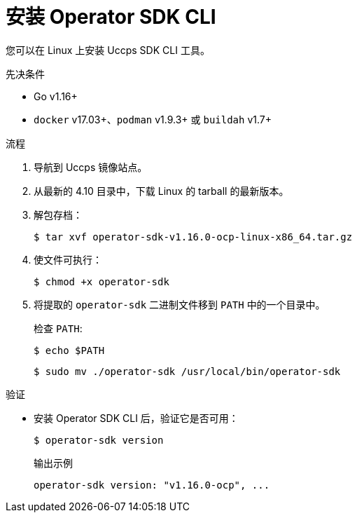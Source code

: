 // Module included in the following assemblies:
//
// * cli_reference/osdk/cli-osdk-install.adoc
// * operators/operator_sdk/osdk-installing-cli.adoc

:ocp_ver: 4.10
:osdk_ver: v1.16.0

:_content-type: PROCEDURE
[id="osdk-installing-cli-linux-macos_{context}"]
= 安装 Operator SDK CLI

您可以在 Linux 上安装 Uccps SDK CLI 工具。

.先决条件

* Go v1.16+
* `docker` v17.03+、`podman` v1.9.3+ 或 `buildah` v1.7+

.流程

. 导航到 Uccps 镜像站点。

. 从最新的 4.10 目录中，下载 Linux 的 tarball 的最新版本。

. 解包存档：
+
[source,terminal,subs="attributes+"]
----
$ tar xvf operator-sdk-{osdk_ver}-ocp-linux-x86_64.tar.gz
----

. 使文件可执行：
+
[source,terminal]
----
$ chmod +x operator-sdk
----

. 将提取的 `operator-sdk` 二进制文件移到 `PATH` 中的一个目录中。
+
[提示]
====
检查 `PATH`:

[source,terminal]
----
$ echo $PATH
----
====
+
[source,terminal]
----
$ sudo mv ./operator-sdk /usr/local/bin/operator-sdk
----

.验证

* 安装 Operator SDK CLI 后，验证它是否可用：
+
[source,terminal]
----
$ operator-sdk version
----
+
.输出示例
[source,terminal,subs="attributes+"]
----
operator-sdk version: "{osdk_ver}-ocp", ...
----

:!ocp_ver:
:!osdk_ver:
